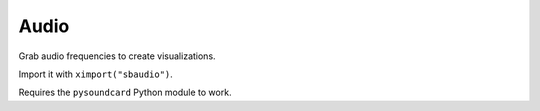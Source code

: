 Audio
^^^^^

Grab audio frequencies to create visualizations.

Import it with ``ximport("sbaudio")``.

Requires the ``pysoundcard`` Python module to work.

.. py:function:: fft_bandpassfilter(data, fs, lowcut, highcut)

.. py:function:: flatten_fft(scale=1.0)

.. py:function:: scaled_fft(fft, scale=1.0)

.. py:function:: triple(spectrogram)

.. py:function:: fuzzydevices(match="", min_ratio=30)

.. py:function:: firstfuzzydevice(match="")
